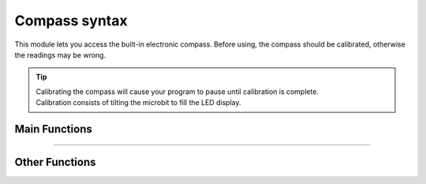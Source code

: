 ====================================================
Compass syntax
====================================================

.. py:module:: compass

This module lets you access the built-in electronic compass. Before using,
the compass should be calibrated, otherwise the readings may be wrong.

.. tip::

    | Calibrating the compass will cause your program to pause until calibration is complete. 
    | Calibration consists of tilting the microbit to fill the LED display.


Main Functions
----------------

.. py:function:: calibrate()

    Starts the calibration process. A message 'TILT TO FILL SCREEN' will be scrolled to the user after which the user will need to tilt the microbit to fill the LED display.

    
.. py:function:: heading()

    Gives the compass heading, calculated from the above readings, as an
    integer in the range from 0 to 360, representing the angle in degrees,
    clockwise, with north as 0.

.. image:: images/compass_angles.jpg
    :scale: 30 %
    :align: center

----

Other Functions
----------------

.. py:function:: is_calibrated()

    Returns ``True`` if the compass has been successfully calibrated, and
    returns ``False`` otherwise.


.. py:function:: clear_calibration()

    Undoes the calibration, making the compass uncalibrated again.


.. py:function:: get_x()

    Gives the reading of the magnetic field strength on the ``x`` axis in nano 
    tesla, as a positive or negative integer, depending on the direction of the
    field.


.. py:function:: get_y()

    Gives the reading of the magnetic field strength on the ``y`` axis in nano 
    tesla, as a positive or negative integer, depending on the direction of the
    field.


.. py:function:: get_z()

    Gives the reading of the magnetic field strength on the ``z`` axis in nano 
    tesla, as a positive or negative integer, depending on the direction of the
    field.


.. py:function:: get_field_strength()

    Returns an integer indication of the magnitude of the magnetic field around
    the device in nano tesla.

